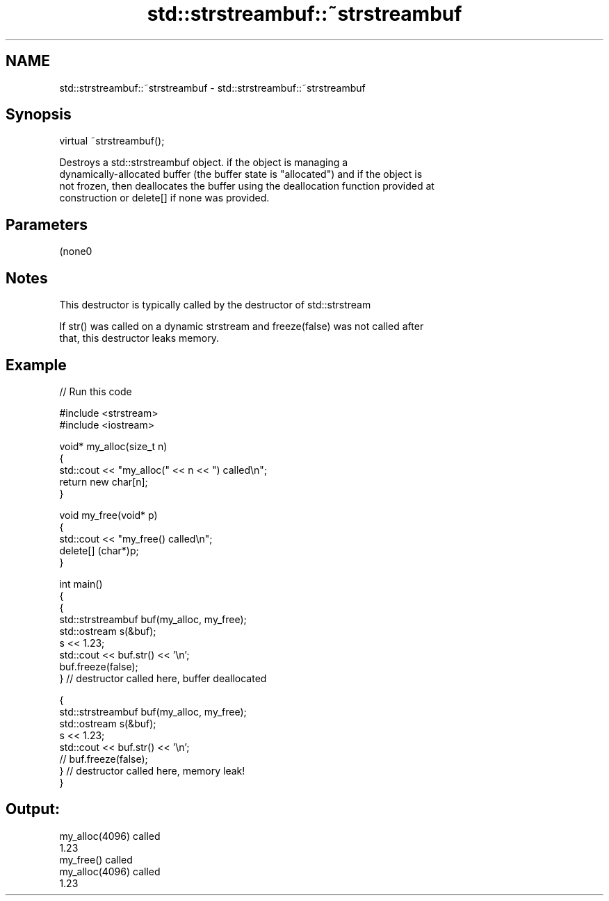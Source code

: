 .TH std::strstreambuf::~strstreambuf 3 "Nov 25 2015" "2.1 | http://cppreference.com" "C++ Standard Libary"
.SH NAME
std::strstreambuf::~strstreambuf \- std::strstreambuf::~strstreambuf

.SH Synopsis
   virtual ~strstreambuf();

   Destroys a std::strstreambuf object. if the object is managing a
   dynamically-allocated buffer (the buffer state is "allocated") and if the object is
   not frozen, then deallocates the buffer using the deallocation function provided at
   construction or delete[] if none was provided.

.SH Parameters

   (none0

.SH Notes

   This destructor is typically called by the destructor of std::strstream

   If str() was called on a dynamic strstream and freeze(false) was not called after
   that, this destructor leaks memory.

.SH Example

   
// Run this code

 #include <strstream>
 #include <iostream>
  
 void* my_alloc(size_t n)
 {
     std::cout << "my_alloc(" << n << ") called\\n";
     return new char[n];
 }
  
 void my_free(void* p)
 {
     std::cout << "my_free() called\\n";
     delete[] (char*)p;
 }
  
 int main()
 {
     {
         std::strstreambuf buf(my_alloc, my_free);
         std::ostream s(&buf);
         s << 1.23;
         std::cout << buf.str() << '\\n';
         buf.freeze(false);
     } // destructor called here, buffer deallocated
  
     {
         std::strstreambuf buf(my_alloc, my_free);
         std::ostream s(&buf);
         s << 1.23;
         std::cout << buf.str() << '\\n';
 //        buf.freeze(false);
     } // destructor called here, memory leak!
 }

.SH Output:

 my_alloc(4096) called
 1.23
 my_free() called
 my_alloc(4096) called
 1.23
